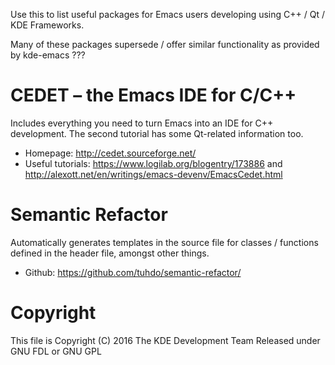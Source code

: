 Use this to list useful packages for Emacs users developing using C++ / Qt / KDE Frameworks.

Many of these packages supersede / offer similar functionality as provided by kde-emacs ???

* CEDET -- the Emacs IDE for C/C++
Includes everything you need to turn Emacs into an IDE for C++
development. The second tutorial has some Qt-related information too.

+ Homepage: http://cedet.sourceforge.net/
+ Useful tutorials: https://www.logilab.org/blogentry/173886 and http://alexott.net/en/writings/emacs-devenv/EmacsCedet.html

* Semantic Refactor
Automatically generates templates in the source file for classes /
functions defined in the header file, amongst other things.

+ Github: https://github.com/tuhdo/semantic-refactor/

* Copyright
This file is Copyright (C) 2016 The KDE Development Team
Released under GNU FDL or GNU GPL
